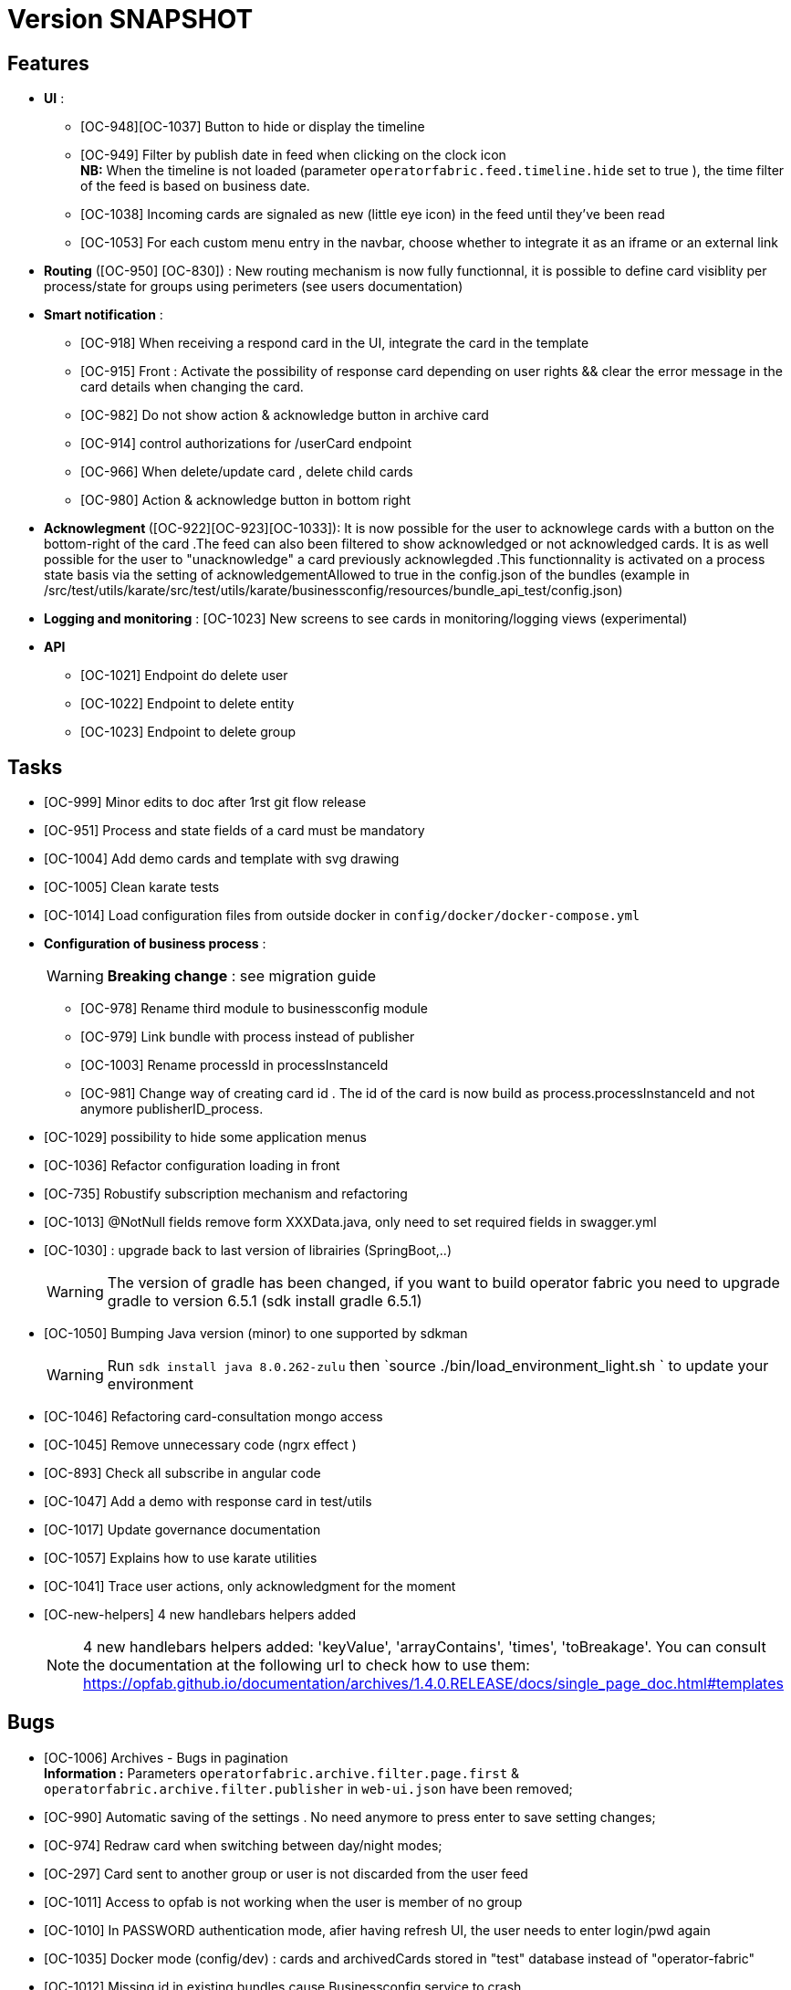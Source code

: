 // Copyright (c) 2018-2020 RTE (http://www.rte-france.com)
// See AUTHORS.txt
// This document is subject to the terms of the Creative Commons Attribution 4.0 International license.
// If a copy of the license was not distributed with this
// file, You can obtain one at https://creativecommons.org/licenses/by/4.0/.
// SPDX-License-Identifier: CC-BY-4.0

= Version SNAPSHOT




== Features
- **UI** : 
** [OC-948][OC-1037] Button to hide or display the timeline
** [OC-949] Filter by publish date in feed when clicking on the clock icon +
**NB:** When the timeline is not loaded (parameter `operatorfabric.feed.timeline.hide` set to true ), the time filter of the feed is based on business date.
** [OC-1038] Incoming cards are signaled as new (little eye icon) in the feed until they've been read
** [OC-1053] For each custom menu entry in the navbar, choose whether to integrate it as an iframe or an external link


- **Routing** ([OC-950] [OC-830])  : New routing mechanism is now fully functionnal, it is possible to define card visiblity per process/state for groups using perimeters (see users documentation) 
- **Smart notification** :
**  [OC-918] When receiving a respond card in the UI, integrate the card in the template
**  [OC-915] Front : Activate the possibility of response card depending on user rights && clear the error message in the card details when changing the card.
**  [OC-982] Do not show action & acknowledge button in archive card 
**  [OC-914] control authorizations for /userCard endpoint
**  [OC-966] When delete/update card , delete child cards
**  [OC-980] Action & acknowledge button in bottom right

- ** Acknowlegment ** ([OC-922][OC-923][OC-1033]): It is now possible for the user to acknowlege cards with a button on the bottom-right of the card .The feed can also been filtered to show acknowledged or not acknowledged cards. It is as well possible for the user to "unacknowledge" a card previously acknowlegded .This functionnality is activated on a process state basis via the setting of acknowledgementAllowed to true in the  config.json of the bundles (example in /src/test/utils/karate/src/test/utils/karate/businessconfig/resources/bundle_api_test/config.json)

- **Logging and monitoring** : [OC-1023] New screens to see cards in monitoring/logging views   (experimental) 

- ** API ** 

** [OC-1021] Endpoint do delete user
** [OC-1022] Endpoint to delete entity
** [OC-1023] Endpoint to delete group

== Tasks
- [OC-999] Minor edits to doc after 1rst git flow release 
- [OC-951] Process and state fields of a card must be mandatory
- [OC-1004] Add demo cards and template with svg drawing
- [OC-1005] Clean karate tests
- [OC-1014] Load configuration files from outside docker in `config/docker/docker-compose.yml`
- **Configuration of business process** :
[WARNING]
**Breaking change** : see migration guide

** [OC-978] Rename third module to businessconfig module
** [OC-979] Link bundle with process instead of publisher 
** [OC-1003] Rename processId in processInstanceId
** [OC-981] Change way of creating card id . The id of the card is now build as process.processInstanceId and not anymore publisherID_process.
- [OC-1029] possibility to hide some application menus
- [OC-1036] Refactor configuration loading in front
- [OC-735] Robustify subscription mechanism and refactoring
- [OC-1013] @NotNull fields remove form XXXData.java, only need to set required fields in swagger.yml 
- [OC-1030] : upgrade back to last version of librairies (SpringBoot,..) 
[WARNING]
The version of gradle has been changed, if you want to build operator fabric you need to upgrade gradle to version 6.5.1 (sdk install gradle 6.5.1) 
- [OC-1050] Bumping Java version (minor) to one supported by sdkman
[WARNING]
Run `sdk install java 8.0.262-zulu` then `source ./bin/load_environment_light.sh ` to update your environment
- [OC-1046] Refactoring card-consultation mongo access
- [OC-1045] Remove unnecessary code (ngrx effect )
- [OC-893] Check all subscribe in angular code
- [OC-1047] Add a demo with response card in test/utils 
- [OC-1017] Update governance documentation
- [OC-1057] Explains how to use karate utilities
- [OC-1041] Trace user actions, only acknowledgment for the moment
- [OC-new-helpers] 4 new handlebars helpers added
[NOTE]
4 new handlebars helpers added: 'keyValue', 'arrayContains', 'times', 'toBreakage'. You can consult the documentation at the following url to check how to use them: https://opfab.github.io/documentation/archives/1.4.0.RELEASE/docs/single_page_doc.html#templates

== Bugs

- [OC-1006] Archives - Bugs in pagination +
**Information :** Parameters `operatorfabric.archive.filter.page.first` & `operatorfabric.archive.filter.publisher` in `web-ui.json` have been removed;
- [OC-990] Automatic saving of the settings . No need anymore to press enter to save setting changes;
- [OC-974] Redraw card when switching between day/night modes;
- [OC-297] Card sent to another group or user is not discarded from the user feed
- [OC-1011] Access to opfab is not working when the user is member of no group
- [OC-1010] In PASSWORD authentication mode, afier having refresh UI, the user needs to enter login/pwd again
- [OC-1035] Docker mode (config/dev) : cards and archivedCards stored in "test" database instead of "operator-fabric"
- [OC-1012] Missing id in existing bundles cause Businessconfig service to crash
- [OC-938] In archives, reset button doesn't really clear selected card
- [OC-988] In Archives- No result message appears before rendering the real result of a search
- [OC-997] Fix Angular build warning
- [OC-941] Card deletion- The API doesn't return an error when the card deleted doesn't exist
- [OC-1052] Cards sent to a user (rather than a group) don't appear immediately
- [OC-713] Web-UI configuration: wrong yaml documented key + misspelled key in configuration
[WARNING]
Need to change in web-ui.json the key delagate-url into delegate-url.
- [OC-934] fix Issue with cards published with client jars (due to Instant). `cards-publication` service accepts cards from client jar.

